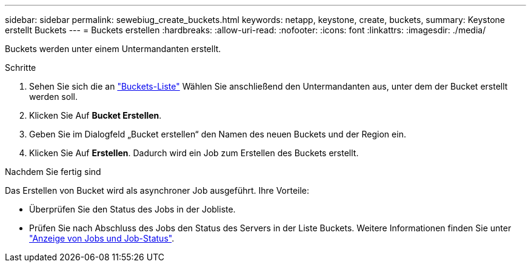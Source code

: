 ---
sidebar: sidebar 
permalink: sewebiug_create_buckets.html 
keywords: netapp, keystone, create, buckets, 
summary: Keystone erstellt Buckets 
---
= Buckets erstellen
:hardbreaks:
:allow-uri-read: 
:nofooter: 
:icons: font
:linkattrs: 
:imagesdir: ./media/


[role="lead"]
Buckets werden unter einem Untermandanten erstellt.

.Schritte
. Sehen Sie sich die an link:sewebiug_view_buckets.html#view-buckets["Buckets-Liste"] Wählen Sie anschließend den Untermandanten aus, unter dem der Bucket erstellt werden soll.
. Klicken Sie Auf *Bucket Erstellen*.
. Geben Sie im Dialogfeld „Bucket erstellen“ den Namen des neuen Buckets und der Region ein.
. Klicken Sie Auf *Erstellen*. Dadurch wird ein Job zum Erstellen des Buckets erstellt.


.Nachdem Sie fertig sind
Das Erstellen von Bucket wird als asynchroner Job ausgeführt. Ihre Vorteile:

* Überprüfen Sie den Status des Jobs in der Jobliste.
* Prüfen Sie nach Abschluss des Jobs den Status des Servers in der Liste Buckets. Weitere Informationen finden Sie unter link:sewebiug_netapp_service_engine_web_interface_overview.html#jobs-and-job-status-indicator["Anzeige von Jobs und Job-Status"].


